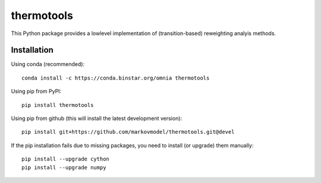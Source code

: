 ***********
thermotools
***********

.. image:: https://travis-ci.org/markovmodel/thermotools.svg?branch=devel
   :target: https://travis-ci.org/markovmodel/thermotools
.. image:: https://badge.fury.io/py/thermotools.svg
   :target: https://pypi.python.org/pypi/thermotools

This Python package provides a lowlevel implementation of (transition-based) reweighting analyis
methods.


Installation
============

Using conda (recommended)::

   conda install -c https://conda.binstar.org/omnia thermotools

Using pip from PyPI::

   pip install thermotools

Using pip from github (this will install the latest development version)::

   pip install git+https://github.com/markovmodel/thermotools.git@devel

If the pip installation fails due to missing packages, you need to install (or upgrade) them manually::

   pip install --upgrade cython
   pip install --upgrade numpy
